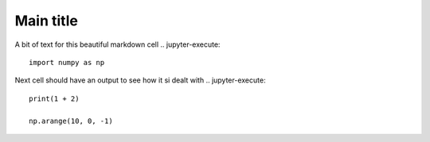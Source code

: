 Main title
===========

A bit of text for this beautiful markdown cell
.. jupyter-execute::
    import numpy as np
Next cell should have an output to see how it si dealt with
.. jupyter-execute::
    print(1 + 2)

    np.arange(10, 0, -1)

.. jupyter-execute::
